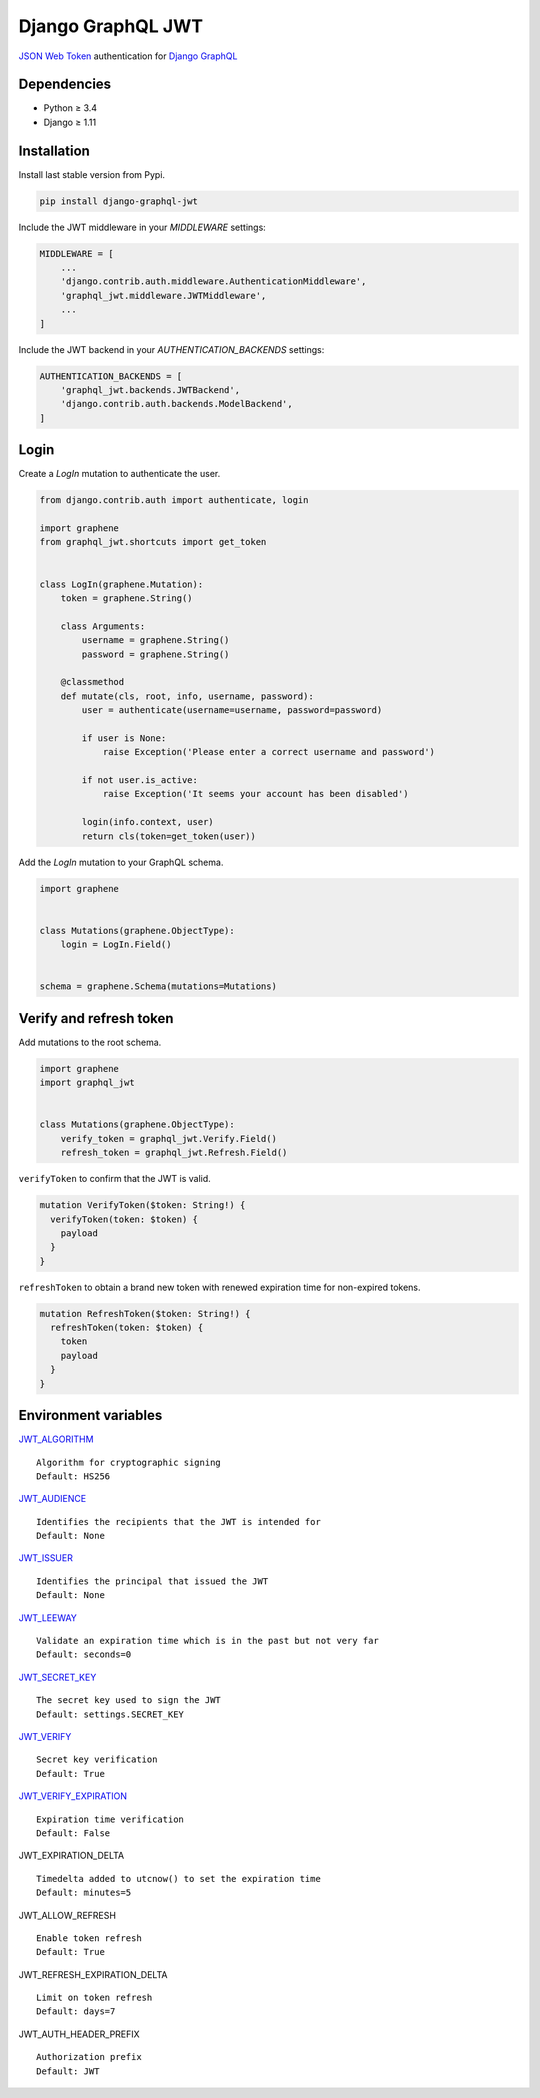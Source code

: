 Django GraphQL JWT
==================

|Pypi| |Wheel| |Build Status| |Codecov| |Code Climate|


`JSON Web Token`_ authentication for `Django GraphQL`_

.. _JSON Web Token: https://jwt.io/
.. _Django GraphQL: https://github.com/graphql-python/graphene-django


Dependencies
------------

* Python ≥ 3.4
* Django ≥ 1.11


Installation
------------

Install last stable version from Pypi.

.. code:: sh

    pip install django-graphql-jwt


Include the JWT middleware in your *MIDDLEWARE* settings:

.. code:: python

    MIDDLEWARE = [
        ...
        'django.contrib.auth.middleware.AuthenticationMiddleware',
        'graphql_jwt.middleware.JWTMiddleware',
        ...
    ]

Include the JWT backend in your *AUTHENTICATION_BACKENDS* settings:

.. code:: python

    AUTHENTICATION_BACKENDS = [
        'graphql_jwt.backends.JWTBackend',
        'django.contrib.auth.backends.ModelBackend',
    ]


Login
-----

Create a *LogIn* mutation to authenticate the user.

.. code:: python

    from django.contrib.auth import authenticate, login

    import graphene
    from graphql_jwt.shortcuts import get_token


    class LogIn(graphene.Mutation):
        token = graphene.String()

        class Arguments:
            username = graphene.String()
            password = graphene.String()

        @classmethod
        def mutate(cls, root, info, username, password):
            user = authenticate(username=username, password=password)

            if user is None:
                raise Exception('Please enter a correct username and password')

            if not user.is_active:
                raise Exception('It seems your account has been disabled')

            login(info.context, user)
            return cls(token=get_token(user))


Add the *LogIn* mutation to your GraphQL schema.

.. code:: python

    import graphene


    class Mutations(graphene.ObjectType):
        login = LogIn.Field()


    schema = graphene.Schema(mutations=Mutations)


Verify and refresh token
------------------------

Add mutations to the root schema.

.. code:: python

    import graphene
    import graphql_jwt


    class Mutations(graphene.ObjectType):
        verify_token = graphql_jwt.Verify.Field()
        refresh_token = graphql_jwt.Refresh.Field()


``verifyToken`` to confirm that the JWT is valid.

.. code::

    mutation VerifyToken($token: String!) {
      verifyToken(token: $token) {
        payload
      }
    }


``refreshToken`` to obtain a brand new token with renewed expiration time for non-expired tokens.

.. code::

    mutation RefreshToken($token: String!) {
      refreshToken(token: $token) {
        token
        payload
      }
    }


Environment variables
---------------------

`JWT_ALGORITHM`_

::

    Algorithm for cryptographic signing
    Default: HS256 

`JWT_AUDIENCE`_

::

    Identifies the recipients that the JWT is intended for
    Default: None

`JWT_ISSUER`_

::

    Identifies the principal that issued the JWT
    Default: None

`JWT_LEEWAY`_

::

    Validate an expiration time which is in the past but not very far
    Default: seconds=0

`JWT_SECRET_KEY`_

::

    The secret key used to sign the JWT
    Default: settings.SECRET_KEY

`JWT_VERIFY`_

::

    Secret key verification
    Default: True

`JWT_VERIFY_EXPIRATION`_

::

    Expiration time verification
    Default: False

JWT_EXPIRATION_DELTA

::

    Timedelta added to utcnow() to set the expiration time
    Default: minutes=5

JWT_ALLOW_REFRESH

::

    Enable token refresh
    Default: True

JWT_REFRESH_EXPIRATION_DELTA

::

    Limit on token refresh
    Default: days=7

JWT_AUTH_HEADER_PREFIX

::

    Authorization prefix
    Default: JWT


.. _JWT_ALGORITHM: https://pyjwt.readthedocs.io/en/latest/algorithms.html
.. _JWT_AUDIENCE: http://pyjwt.readthedocs.io/en/latest/usage.html#audience-claim-aud
.. _JWT_ISSUER: http://pyjwt.readthedocs.io/en/latest/usage.html#issuer-claim-iss
.. _JWT_LEEWAY: http://pyjwt.readthedocs.io/en/latest/usage.html?highlight=leeway#expiration-time-claim-exp
.. _JWT_SECRET_KEY: http://pyjwt.readthedocs.io/en/latest/algorithms.html?highlight=secret+key#asymmetric-public-key-algorithms
.. _JWT_VERIFY: http://pyjwt.readthedocs.io/en/latest/usage.html?highlight=verify#reading-the-claimset-without-validation
.. _JWT_VERIFY_EXPIRATION: http://pyjwt.readthedocs.io/en/latest/usage.html?highlight=verify_exp#expiration-time-claim-exp


.. |Pypi| image:: https://img.shields.io/pypi/v/django-graphql-jwt.svg
   :target: https://pypi.python.org/pypi/django-graphql-jwt

.. |Wheel| image:: https://img.shields.io/pypi/wheel/django-graphql-jwt.svg
   :target: https://pypi.python.org/pypi/django-graphql-jwt

.. |Build Status| image:: https://travis-ci.org/flavors/graphql-jwt.svg?branch=master
   :target: https://travis-ci.org/flavors/graphql-jwt

.. |Codecov| image:: https://img.shields.io/codecov/c/github/flavors/graphql-jwt.svg
   :target: https://codecov.io/gh/flavors/graphql-jwt

.. |Code Climate| image:: https://api.codeclimate.com/v1/badges/7ca6c7ced3df021b7915/maintainability
   :target: https://codeclimate.com/github/flavors/graphql-jwt
